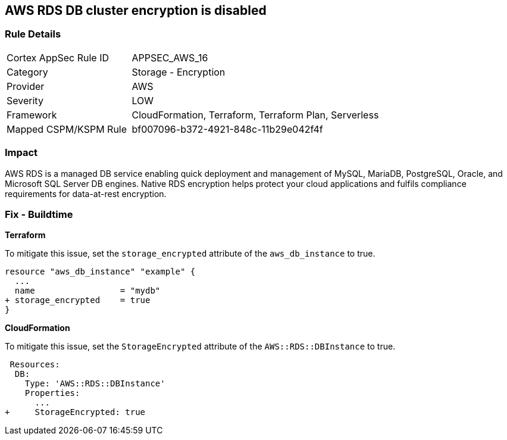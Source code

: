 == AWS RDS DB cluster encryption is disabled


=== Rule Details

[cols="1,2"]
|===
|Cortex AppSec Rule ID |APPSEC_AWS_16
|Category |Storage - Encryption
|Provider |AWS
|Severity |LOW
|Framework |CloudFormation, Terraform, Terraform Plan, Serverless
|Mapped CSPM/KSPM Rule |bf007096-b372-4921-848c-11b29e042f4f
|===


=== Impact
AWS RDS is a managed DB service enabling quick deployment and management of MySQL, MariaDB, PostgreSQL, Oracle, and Microsoft SQL Server DB engines.
Native RDS encryption helps protect your cloud applications and fulfils compliance requirements for data-at-rest encryption.

////
=== Fix - Runtime


* AWS Console* 


To change the policy using the AWS Console, follow these steps:

. Log in to the AWS Management Console at https://console.aws.amazon.com/.

. Open the * https://console.aws.amazon.com/rds/[Amazon RDS console]*.

. Click * Snapshots*.

. Select the snapshot that you want to encrypt.

. Navigate to * Snapshot Actions*, select * Copy Snapshot*.

. Select the * Destination Region*, then enter your * New DB Snapshot Identifier*.

. Set * Enable Encryption* to * Yes*.

. Select the * Master Key* from the list, then select * Copy Snapshot*.


* CLI Command* 


If you use the create-db-instance AWS CLI command to create an encrypted DB instance, set the --storage-encrypted parameter to true.
If you use the CreateDBInstance API operation, set the StorageEncrypted parameter to true.


[source,shell]
----
{
 "aws rds create-db-instance \\
    --db-instance-identifier test-mysql-instance \\
    --db-instance-class db.t3.micro \\
    --engine mysql \\
    --master-username admin \\
    --master-user-password secret99 \\
    --allocated-storage 20
    --storage-encrypted true
",
}
----
////

=== Fix - Buildtime


*Terraform* 


To mitigate this issue, set the `storage_encrypted` attribute of the `aws_db_instance` to true.


[source,go]
----
resource "aws_db_instance" "example" {
  ...
  name                 = "mydb"
+ storage_encrypted    = true 
}
----


*CloudFormation* 

To mitigate this issue, set the `StorageEncrypted` attribute of the `AWS::RDS::DBInstance` to true.


[source,yaml]
----
 Resources:
  DB:
    Type: 'AWS::RDS::DBInstance'
    Properties:
      ...
+     StorageEncrypted: true
----
